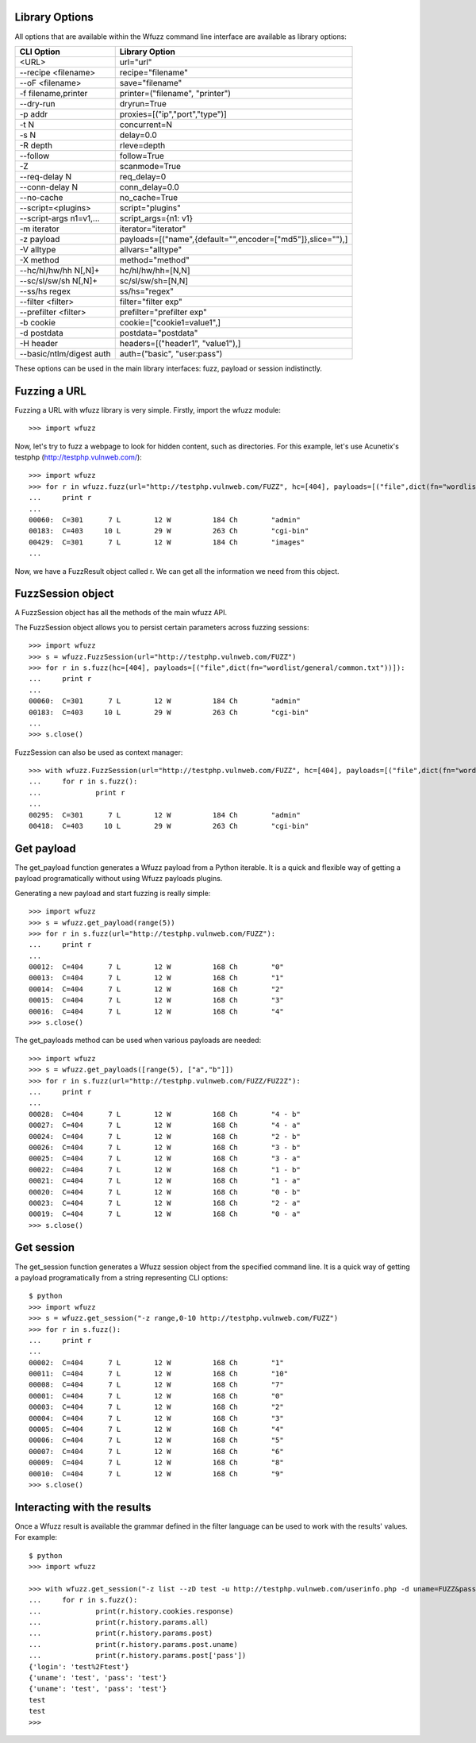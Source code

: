 Library Options
===============

All options that are available within the Wfuzz command line interface are available as library options:

======================== =====================================================================================
CLI Option               Library Option
======================== =====================================================================================
<URL>                    url="url"
--recipe <filename>      recipe="filename"
--oF <filename>          save="filename"
-f filename,printer      printer=("filename", "printer")
--dry-run                dryrun=True
-p addr                  proxies=[("ip","port","type")]
-t N                     concurrent=N
-s N                     delay=0.0
-R depth                 rleve=depth
--follow                 follow=True
-Z                       scanmode=True
--req-delay N            req_delay=0
--conn-delay N           conn_delay=0.0
--no-cache               no_cache=True
--script=<plugins>       script="plugins"
--script-args n1=v1,...  script_args={n1: v1}
-m iterator              iterator="iterator"
-z payload               payloads=[("name",{default="",encoder=["md5"]},slice=""),]
-V alltype               allvars="alltype"
-X method                method="method"
--hc/hl/hw/hh N[,N]+     hc/hl/hw/hh=[N,N]
--sc/sl/sw/sh N[,N]+     sc/sl/sw/sh=[N,N]
--ss/hs regex            ss/hs="regex"
--filter <filter>        filter="filter exp"
--prefilter <filter>     prefilter="prefilter exp"
-b cookie                cookie=["cookie1=value1",]
-d postdata              postdata="postdata"
-H header                headers=[("header1", "value1"),]
--basic/ntlm/digest auth auth=("basic", "user:pass")
======================== =====================================================================================

These options can be used in the main library interfaces: fuzz, payload or session indistinctly.

Fuzzing a URL
=============

Fuzzing a URL with wfuzz library is very simple. Firstly, import the wfuzz module::

>>> import wfuzz

Now, let's try to fuzz a webpage to look for hidden content, such as directories. For this example, let's use Acunetix's testphp (http://testphp.vulnweb.com/)::

    >>> import wfuzz
    >>> for r in wfuzz.fuzz(url="http://testphp.vulnweb.com/FUZZ", hc=[404], payloads=[("file",dict(fn="wordlist/general/common.txt"))]):
    ...     print r
    ... 
    00060:  C=301      7 L        12 W          184 Ch        "admin"
    00183:  C=403     10 L        29 W          263 Ch        "cgi-bin"
    00429:  C=301      7 L        12 W          184 Ch        "images"
    ...


Now, we have a FuzzResult object called r. We can get all the information we need from this object.

FuzzSession object
==================

A FuzzSession object has all the methods of the main wfuzz API.

The FuzzSession object allows you to persist certain parameters across fuzzing sessions::

    >>> import wfuzz
    >>> s = wfuzz.FuzzSession(url="http://testphp.vulnweb.com/FUZZ")
    >>> for r in s.fuzz(hc=[404], payloads=[("file",dict(fn="wordlist/general/common.txt"))]):
    ...     print r
    ... 
    00060:  C=301      7 L        12 W          184 Ch        "admin"
    00183:  C=403     10 L        29 W          263 Ch        "cgi-bin"
    ...
    >>> s.close()

FuzzSession can also be used as context manager::

    >>> with wfuzz.FuzzSession(url="http://testphp.vulnweb.com/FUZZ", hc=[404], payloads=[("file",dict(fn="wordlist/general/common.txt"))]) as s:
    ...     for r in s.fuzz():
    ...             print r
    ... 
    00295:  C=301      7 L        12 W          184 Ch        "admin"
    00418:  C=403     10 L        29 W          263 Ch        "cgi-bin"


Get payload
===========

The get_payload function generates a Wfuzz payload from a Python iterable. It is a quick and flexible way of getting a payload programatically without using Wfuzz payloads plugins.

Generating a new payload and start fuzzing is really simple::

    >>> import wfuzz
    >>> s = wfuzz.get_payload(range(5))
    >>> for r in s.fuzz(url="http://testphp.vulnweb.com/FUZZ"):
    ...     print r
    ... 
    00012:  C=404      7 L        12 W          168 Ch        "0"
    00013:  C=404      7 L        12 W          168 Ch        "1"
    00014:  C=404      7 L        12 W          168 Ch        "2"
    00015:  C=404      7 L        12 W          168 Ch        "3"
    00016:  C=404      7 L        12 W          168 Ch        "4"
    >>> s.close()

The get_payloads method can be used when various payloads are needed::

    >>> import wfuzz
    >>> s = wfuzz.get_payloads([range(5), ["a","b"]])
    >>> for r in s.fuzz(url="http://testphp.vulnweb.com/FUZZ/FUZ2Z"):
    ...     print r
    ... 
    00028:  C=404      7 L        12 W          168 Ch        "4 - b"
    00027:  C=404      7 L        12 W          168 Ch        "4 - a"
    00024:  C=404      7 L        12 W          168 Ch        "2 - b"
    00026:  C=404      7 L        12 W          168 Ch        "3 - b"
    00025:  C=404      7 L        12 W          168 Ch        "3 - a"
    00022:  C=404      7 L        12 W          168 Ch        "1 - b"
    00021:  C=404      7 L        12 W          168 Ch        "1 - a"
    00020:  C=404      7 L        12 W          168 Ch        "0 - b"
    00023:  C=404      7 L        12 W          168 Ch        "2 - a"
    00019:  C=404      7 L        12 W          168 Ch        "0 - a"
    >>> s.close()

Get session
===========

The get_session function generates a Wfuzz session object from the specified command line. It is a quick way of getting a payload programatically from a string representing CLI options::

    $ python
    >>> import wfuzz
    >>> s = wfuzz.get_session("-z range,0-10 http://testphp.vulnweb.com/FUZZ")
    >>> for r in s.fuzz():
    ...     print r
    ... 
    00002:  C=404      7 L        12 W          168 Ch        "1"
    00011:  C=404      7 L        12 W          168 Ch        "10"
    00008:  C=404      7 L        12 W          168 Ch        "7"
    00001:  C=404      7 L        12 W          168 Ch        "0"
    00003:  C=404      7 L        12 W          168 Ch        "2"
    00004:  C=404      7 L        12 W          168 Ch        "3"
    00005:  C=404      7 L        12 W          168 Ch        "4"
    00006:  C=404      7 L        12 W          168 Ch        "5"
    00007:  C=404      7 L        12 W          168 Ch        "6"
    00009:  C=404      7 L        12 W          168 Ch        "8"
    00010:  C=404      7 L        12 W          168 Ch        "9"
    >>> s.close()

Interacting with the results
============================

Once a Wfuzz result is available the grammar defined in the filter language can be used to work with the results' values. For example::

    $ python
    >>> import wfuzz

    >>> with wfuzz.get_session("-z list --zD test -u http://testphp.vulnweb.com/userinfo.php -d uname=FUZZ&pass=FUZZ") as s:
    ...     for r in s.fuzz():
    ...             print(r.history.cookies.response)
    ...             print(r.history.params.all)
    ...             print(r.history.params.post)
    ...             print(r.history.params.post.uname)
    ...             print(r.history.params.post['pass'])
    {'login': 'test%2Ftest'}
    {'uname': 'test', 'pass': 'test'}
    {'uname': 'test', 'pass': 'test'}
    test
    test
    >>>
